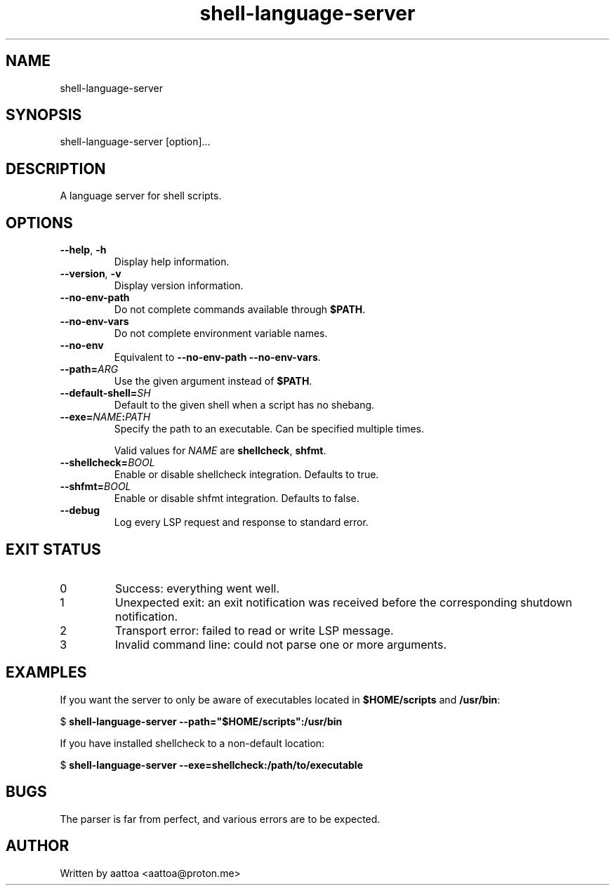 .TH shell-language-server 1 shell-language-server-0.1.0

.SH NAME
shell-language-server

.SH SYNOPSIS
shell-language-server [option]...

.SH DESCRIPTION
A language server for shell scripts.

.SH OPTIONS

.TP
\fB--help\fP, \fB-h\fP
Display help information.

.TP
\fB--version\fP, \fB-v\fP
Display version information.

.TP
.B --no-env-path
Do not complete commands available through \fB$PATH\fP.

.TP
.B --no-env-vars
Do not complete environment variable names.

.TP
.B --no-env
Equivalent to \fB--no-env-path --no-env-vars\fP.

.TP
.B --path=\fIARG\fP
Use the given argument instead of \fB$PATH\fP.

.TP
.B --default-shell=\fISH\fP
Default to the given shell when a script has no shebang.

.TP
.B --exe=\fINAME\fB:\fIPATH\fP
Specify the path to an executable. Can be specified multiple times.

Valid values for \fINAME\fP are \fBshellcheck\fP, \fBshfmt\fP.

.TP
.B --shellcheck=\fIBOOL\fP
Enable or disable shellcheck integration. Defaults to true.

.TP
.B --shfmt=\fIBOOL\fP
Enable or disable shfmt integration. Defaults to false.

.TP
.B --debug
Log every LSP request and response to standard error.

.SH EXIT STATUS

.TP
0
Success: everything went well.

.TP
1
Unexpected exit: an exit notification was received before the corresponding shutdown notification.

.TP
2
Transport error: failed to read or write LSP message.

.TP
3
Invalid command line: could not parse one or more arguments.

.SH EXAMPLES

If you want the server to only be aware of executables located in \fB$HOME/scripts\fP and \fB/usr/bin\fP:

$
.B shell-language-server --path="$HOME/scripts":/usr/bin

If you have installed shellcheck to a non-default location:

$
.B shell-language-server --exe=shellcheck:/path/to/executable

.SH BUGS

The parser is far from perfect, and various errors are to be expected.

.SH AUTHOR
Written by aattoa <aattoa@proton.me>
